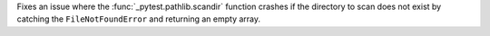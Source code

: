 Fixes an issue where the :func:`_pytest.pathlib.scandir` function crashes if the directory to scan does not exist by catching the ``FileNotFoundError`` and returning an empty array.
